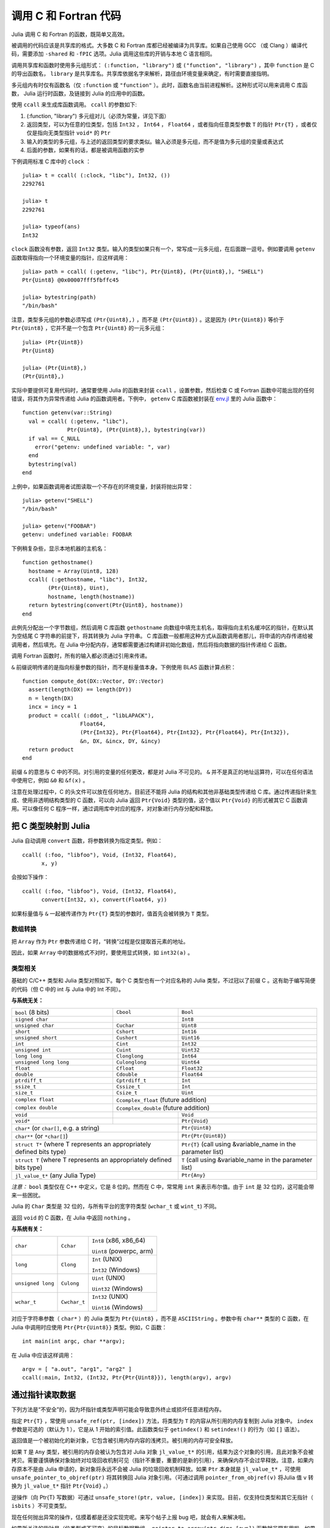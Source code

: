 .. _man-calling-c-and-fortran-code:

************************
 调用 C 和 Fortran 代码
************************

Julia 调用 C 和 Fortran 的函数，既简单又高效。

被调用的代码应该是共享库的格式。大多数 C 和 Fortran 库都已经被编译为共享库。如果自己使用 GCC （或 Clang ）编译代码，需要添加 ``-shared`` 和 ``-fPIC`` 选项。Julia 调用这些库的开销与本地 C 语言相同。

调用共享库和函数时使用多元组形式： ``(:function, "library")`` 或 ``("function", "library")`` ，其中 ``function`` 是 C 的导出函数名， ``library`` 是共享库名。共享库依据名字来解析，路径由环境变量来确定，有时需要直接指明。

多元组内有时仅有函数名（仅 ``:function`` 或 ``"function"`` ）。此时，函数名由当前进程解析。这种形式可以用来调用 C 库函数， Julia 运行时函数，及链接到 Julia 的应用中的函数。

使用 ``ccall`` 来生成库函数调用。 ``ccall`` 的参数如下:

1. (:function, "library") 多元组对儿（必须为常量，详见下面）
2. 返回类型，可以为任意的位类型，包括 ``Int32`` ， ``Int64`` ， ``Float64`` ，或者指向任意类型参数 ``T`` 的指针 ``Ptr{T}`` ，或者仅仅是指向无类型指针 ``void*`` 的 ``Ptr``
3. 输入的类型的多元组，与上述的返回类型的要求类似。输入必须是多元组，而不是值为多元组的变量或表达式
4. 后面的参数，如果有的话，都是被调用函数的实参

下例调用标准 C 库中的 ``clock`` ： ::

    julia> t = ccall( (:clock, "libc"), Int32, ())
    2292761

    julia> t
    2292761

    julia> typeof(ans)
    Int32

``clock`` 函数没有参数，返回 ``Int32`` 类型。输入的类型如果只有一个，常写成一元多元组，在后面跟一逗号。例如要调用 ``getenv`` 函数取得指向一个环境变量的指针，应这样调用： ::

    julia> path = ccall( (:getenv, "libc"), Ptr{Uint8}, (Ptr{Uint8},), "SHELL")
    Ptr{Uint8} @0x00007fff5fbffc45

    julia> bytestring(path)
    "/bin/bash"

注意，类型多元组的参数必须写成 ``(Ptr{Uint8},)`` ，而不是 ``(Ptr{Uint8})`` 。这是因为 ``(Ptr{Uint8})`` 等价于 ``Ptr{Uint8}`` ，它并不是一个包含 ``Ptr{Uint8}`` 的一元多元组： ::

    julia> (Ptr{Uint8})
    Ptr{Uint8}

    julia> (Ptr{Uint8},)
    (Ptr{Uint8},)

实际中要提供可复用代码时，通常要使用 Julia 的函数来封装 ``ccall`` ，设置参数，然后检查 C 或 Fortran 函数中可能出现的任何错误，将其作为异常传递给 Julia 的函数调用者。下例中， ``getenv`` C 库函数被封装在 `env.jl <https://github.com/JuliaLang/julia/blob/master/base/env.jl>`_ 里的 Julia 函数中： ::

    function getenv(var::String)
      val = ccall( (:getenv, "libc"),
                  Ptr{Uint8}, (Ptr{Uint8},), bytestring(var))
      if val == C_NULL
        error("getenv: undefined variable: ", var)
      end
      bytestring(val)
    end

上例中，如果函数调用者试图读取一个不存在的环境变量，封装将抛出异常： ::

    julia> getenv("SHELL")
    "/bin/bash"

    julia> getenv("FOOBAR")
    getenv: undefined variable: FOOBAR

下例稍复杂些，显示本地机器的主机名： ::

    function gethostname()
      hostname = Array(Uint8, 128)
      ccall( (:gethostname, "libc"), Int32,
            (Ptr{Uint8}, Uint),
            hostname, length(hostname))
      return bytestring(convert(Ptr{Uint8}, hostname))
    end

此例先分配出一个字节数组，然后调用 C 库函数 ``gethostname`` 向数组中填充主机名，取得指向主机名缓冲区的指针，在默认其为空结尾 C 字符串的前提下，将其转换为 Julia 字符串。 C 库函数一般都用这种方式从函数调用者那儿，将申请的内存传递给被调用者，然后填充。在 Julia 中分配内存，通常都需要通过构建非初始化数组，然后将指向数据的指针传递给 C 函数。

调用 Fortran 函数时，所有的输入都必须通过引用来传递。

``&`` 前缀说明传递的是指向标量参数的指针，而不是标量值本身。下例使用 BLAS 函数计算点积：

::

    function compute_dot(DX::Vector, DY::Vector)
      assert(length(DX) == length(DY))
      n = length(DX)
      incx = incy = 1
      product = ccall( (:ddot_, "libLAPACK"),
                      Float64,
                      (Ptr{Int32}, Ptr{Float64}, Ptr{Int32}, Ptr{Float64}, Ptr{Int32}),
                      &n, DX, &incx, DY, &incy)
      return product
    end

前缀 ``&`` 的意思与 C 中的不同。对引用的变量的任何更改，都是对 Julia 不可见的。 ``&`` 并不是真正的地址运算符，可以在任何语法中使用它，例如 ``&0`` 和 ``&f(x)`` 。

注意在处理过程中，C 的头文件可以放在任何地方。目前还不能将 Julia 的结构和其他非基础类型传递给 C 库。通过传递指针来生成、使用非透明结构类型的 C 函数，可以向 Julia 返回 ``Ptr{Void}`` 类型的值，这个值以 ``Ptr{Void}`` 的形式被其它 C 函数调用。可以像任何 C 程序一样，通过调用库中对应的程序，对对象进行内存分配和释放。

把 C 类型映射到 Julia
---------------------

Julia 自动调用 ``convert`` 函数，将参数转换为指定类型。例如： ::

    ccall( (:foo, "libfoo"), Void, (Int32, Float64),
          x, y)

会按如下操作： ::

    ccall( (:foo, "libfoo"), Void, (Int32, Float64),
          convert(Int32, x), convert(Float64, y))

如果标量值与 ``&`` 一起被传递作为 ``Ptr{T}`` 类型的参数时，值首先会被转换为 ``T`` 类型。

数组转换
~~~~~~~~

把 ``Array`` 作为 ``Ptr`` 参数传递给 C 时，“转换”过程是仅提取首元素的地址。

因此，如果 ``Array`` 中的数据格式不对时，要使用显式转换，如 ``int32(a)`` 。

类型相关
~~~~~~~~

基础的 C/C++ 类型和 Julia 类型对照如下。每个 C 类型也有一个对应名称的 Julia 类型，不过冠以了前缀 C 。这有助于编写简便的代码（但 C 中的 int 与 Julia 中的 Int 不同）。

**与系统无关：**

+------------------------+-------------------+--------------------------------+
| ``bool`` (8 bits)      | ``Cbool``         | ``Bool``                       |
+------------------------+-------------------+--------------------------------+
| ``signed char``        |                   | ``Int8``                       |
+------------------------+-------------------+--------------------------------+
| ``unsigned char``      | ``Cuchar``        | ``Uint8``                      |
+------------------------+-------------------+--------------------------------+
| ``short``              | ``Cshort``        | ``Int16``                      |
+------------------------+-------------------+--------------------------------+
| ``unsigned short``     | ``Cushort``       | ``Uint16``                     |
+------------------------+-------------------+--------------------------------+
| ``int``                | ``Cint``          | ``Int32``                      |
+------------------------+-------------------+--------------------------------+
| ``unsigned int``       | ``Cuint``         | ``Uint32``                     |
+------------------------+-------------------+--------------------------------+
| ``long long``          | ``Clonglong``     | ``Int64``                      |
+------------------------+-------------------+--------------------------------+
| ``unsigned long long`` | ``Culonglong``    | ``Uint64``                     |
+------------------------+-------------------+--------------------------------+
| ``float``              | ``Cfloat``        | ``Float32``                    |
+------------------------+-------------------+--------------------------------+
| ``double``             | ``Cdouble``       | ``Float64``                    |
+------------------------+-------------------+--------------------------------+
| ``ptrdiff_t``          | ``Cptrdiff_t``    | ``Int``                        |
+------------------------+-------------------+--------------------------------+
| ``ssize_t``            | ``Cssize_t``      | ``Int``                        |
+------------------------+-------------------+--------------------------------+
| ``size_t``             | ``Csize_t``       | ``Uint``                       |
+------------------------+-------------------+--------------------------------+
| ``complex float``      | ``Ccomplex_float`` (future addition)               |
+------------------------+-------------------+--------------------------------+
| ``complex double``     | ``Ccomplex_double`` (future addition)              |
+------------------------+-------------------+--------------------------------+
| ``void``               |                   | ``Void``                       |
+------------------------+-------------------+--------------------------------+
| ``void*``              |                   | ``Ptr{Void}``                  |
+------------------------+-------------------+--------------------------------+
| ``char*`` (or ``char[]``, e.g. a string)   | ``Ptr{Uint8}``                 |
+------------------------+-------------------+--------------------------------+
| ``char**`` (or ``*char[]``)                | ``Ptr{Ptr{Uint8}}``            |
+------------------------+-------------------+--------------------------------+
| ``struct T*`` (where T represents an       | ``Ptr{T}`` (call using         |
| appropriately defined bits type)           | &variable_name in the          |
|                                            | parameter list)                |
+------------------------+-------------------+--------------------------------+
| ``struct T`` (where T represents  an       | ``T`` (call using              |
| appropriately defined bits type)           | &variable_name in the          |
|                                            | parameter list)                |
+------------------------+-------------------+--------------------------------+
| ``jl_value_t*`` (any Julia Type)           | ``Ptr{Any}``                   |
+------------------------+-------------------+--------------------------------+

*注意：* ``bool`` 类型仅在 C++ 中定义，它是 8 位的。然而在 C 中，常常用 ``int`` 来表示布尔值。由于 ``int`` 是 32 位的，这可能会带来一些困扰。

Julia 的 ``Char`` 类型是 32 位的，与所有平台的宽字符类型 (``wchar_t`` 或 ``wint_t``) 不同。

返回 ``void`` 的 C 函数，在 Julia 中返回 ``nothing`` 。

**与系统有关：**

======================  ==============  =======
``char``                ``Cchar``       ``Int8`` (x86, x86_64)

                                        ``Uint8`` (powerpc, arm)
``long``                ``Clong``       ``Int`` (UNIX)

                                        ``Int32`` (Windows)
``unsigned long``       ``Culong``      ``Uint`` (UNIX)

                                        ``Uint32`` (Windows)
``wchar_t``             ``Cwchar_t``    ``Int32`` (UNIX)

                                        ``Uint16`` (Windows)
======================  ==============  =======

对应于字符串参数（ ``char*`` ）的 Julia 类型为 ``Ptr{Uint8}`` ，而不是 ``ASCIIString`` 。参数中有 ``char**`` 类型的 C 函数，在 Julia 中调用时应使用 ``Ptr{Ptr{Uint8}}`` 类型。例如，C 函数： ::

    int main(int argc, char **argv);

在 Julia 中应该这样调用： ::

    argv = [ "a.out", "arg1", "arg2" ]
    ccall(:main, Int32, (Int32, Ptr{Ptr{Uint8}}), length(argv), argv)


通过指针读取数据
----------------

下列方法是“不安全”的，因为坏指针或类型声明可能会导致意外终止或损坏任意进程内存。

指定 ``Ptr{T}`` ，常使用 ``unsafe_ref(ptr, [index])`` 方法，将类型为 ``T`` 的内容从所引用的内存复制到 Julia 对象中。 ``index`` 参数是可选的（默认为 1 ），它是从 1 开始的索引值。此函数类似于 ``getindex()`` 和 ``setindex!()`` 的行为（如 ``[]`` 语法）。

返回值是一个被初始化的新对象，它包含被引用内存内容的浅拷贝。被引用的内存可安全释放。

如果 ``T`` 是 ``Any`` 类型，被引用的内存会被认为包含对 Julia 对象 ``jl_value_t*`` 的引用，结果为这个对象的引用，且此对象不会被拷贝。需要谨慎确保对象始终对垃圾回收机制可见（指针不重要，重要的是新的引用），来确保内存不会过早释放。注意，如果内存原本不是由 Julia 申请的，新对象将永远不会被 Julia 的垃圾回收机制释放。如果 ``Ptr`` 本身就是 ``jl_value_t*`` ，可使用 ``unsafe_pointer_to_objref(ptr)`` 将其转换回 Julia 对象引用。（可通过调用 ``pointer_from_objref(v)`` 将Julia 值 ``v`` 转换为 ``jl_value_t*`` 指针 ``Ptr{Void}``  。）

逆操作（向 Ptr{T} 写数据）可通过 ``unsafe_store!(ptr, value, [index])`` 来实现。目前，仅支持位类型和其它无指针（ ``isbits`` ）不可变类型。

现在任何抛出异常的操作，估摸着都是还没实现完呢。来写个帖子上报 bug 吧，就会有人来解决啦。

如果所关注的指针是（位类型或不可变）的目标数据数组， ``pointer_to_array(ptr,dims,[own])`` 函数就非常有用啦。如果想要 Julia “控制”底层缓冲区并在返回的 ``Array`` 被释放时调用 ``free(ptr)`` ，最后一个参数应该为真。如果省略 ``own`` 参数或它为假，则调用者需确保缓冲区一直存在，直至所有的读取都结束。

垃圾回收机制的安全
------------------

给 ccall 传递数据时，最好避免使用 ``pointer()`` 函数。应当定义一个转换方法，将变量直接传递给 ccall 。ccall 会自动安排，使得在调用返回前，它的所有参数都不会被垃圾回收机制处理。如果 C API 要存储一个由 Julia 分配好的内存的引用，当 ccall 返回后，需要自己设置，使对象对垃圾回收机制保持可见。推荐的方法为，在一个类型为 ``Array{Any,1}`` 的全局变量中保存这些值，直到 C 接口通知它已经处理完了。

只要构造了指向 Julia 数据的指针，就必须保证原始数据直至指针使用完之前一直存在。Julia 中的许多方法，如 ``unsafe_ref()`` 和 ``bytestring()`` ，都复制数据而不是控制缓冲区，因此可以安全释放（或修改）原始数据，不会影响到 Julia 。有一个例外需要注意，由于性能的原因， ``pointer_to_array()`` 会共享（或控制）底层缓冲区。

垃圾回收并不能保证回收的顺序。例如，当 ``a`` 包含对 ``b`` 的引用，且两者都要被垃圾回收时，不能保证 ``b`` 在 ``a`` 之后被回收。这需要用其它方式来处理。

非常量函数说明
--------------

``(name, library)`` 函数说明应为常量表达式。可以通过 ``eval`` ，将计算结果作为函数名： ::

    @eval ccall(($(string("a","b")),"lib"), ...

表达式用 ``string`` 构造名字，然后将名字代入 ``ccall`` 表达式进行计算。注意 ``eval`` 仅在顶层运行，因此在表达式之内，不能使用本地变量（除非本地变量的值使用 ``$`` 进行过内插）。 ``eval`` 通常用来作为顶层定义，例如，将包含多个相似函数的库封装在一起。

间接调用
--------

``ccall`` 的第一个参数可以是运行时求值的表达式。此时，表达式的值应为 ``Ptr`` 类型，指向要调用的原生函数的地址。这个特性用于 ``ccall``
的第一参数包含对非常量（本地变量或函数参数）的引用时。

调用方式
--------

``ccall`` 的第二个（可选）参数指定调用方式（在返回值之前）。如果没指定，将会使用操作系统的默认 C 调用方式。其它支持的调用方式为: ``stdcall`` , ``cdecl`` , ``fastcall`` 和 ``thiscall`` 。例如 (来自 base/libc.jl)： ::

    hn = Array(Uint8, 256)
    err=ccall(:gethostname, stdcall, Int32, (Ptr{Uint8}, Uint32), hn, length(hn))

更多信息请参考 `LLVM Language Reference`_.

.. _LLVM Language Reference: http://llvm.org/docs/LangRef.html#calling-conventions

Accessing Global Variables
--------------------------

Global variables exported by native libraries can be accessed by name using the
``cglobal`` function. The arguments to ``cglobal`` are a symbol specification
identical to that used by ``ccall``, and a type describing the value stored in
the variable::

    julia> cglobal((:errno,:libc), Int32)
    Ptr{Int32} @0x00007f418d0816b8

The result is a pointer giving the address of the value. The value can be
manipulated through this pointer using ``unsafe_load`` and ``unsafe_store``.

Passing Julia Callback Functions to C
-------------------------------------

It is possible to pass Julia functions to native functions that accept function
pointer arguments. A classic example is the standard C library ``qsort`` function,
declared as::

    void qsort(void *base, size_t nmemb, size_t size,
               int(*compare)(const void *a, const void *b));

The ``base`` argument is a pointer to an array of length ``nmemb``, with elements of
``size`` bytes each. ``compare`` is a callback function which takes pointers to two
elements ``a`` and ``b`` and returns an integer less/greater than zero if ``a`` should
appear before/after ``b`` (or zero if any order is permitted). Now, suppose that we
have a 1d array ``A`` of values in Julia that we want to sort using the ``qsort``
function (rather than Julia’s built-in sort function). Before we worry about calling
``qsort`` and passing arguments, we need to write a comparison function that works for
some arbitrary type T::

    function mycompare{T}(a_::Ptr{T}, b_::Ptr{T})
        a = unsafe_load(a_)
        b = unsafe_load(b_)
        return convert(Cint, a < b ? -1 : a > b ? +1 : 0)
    end

Notice that we have to be careful about the return type: ``qsort`` expects a function
returning a C ``int``, so we must be sure to return ``Cint`` via a call to ``convert``.

In order to pass this function to C, we obtain its address using the function
``cfunction``::

    const mycompare_c = cfunction(mycompare, Cint, (Ptr{Cdouble}, Ptr{Cdouble}))

``cfunction`` accepts three arguments: the Julia function (``mycompare``), the return
type (``Cint``), and a tuple of the argument types, in this case to sort an array of
``Cdouble`` (Float64) elements.

The final call to ``qsort`` looks like this::

    A = [1.3, -2.7, 4.4, 3.1]
    ccall(:qsort, Void, (Ptr{Cdouble}, Csize_t, Csize_t, Ptr{Void}),
          A, length(A), sizeof(eltype(A)), mycompare_c)

After this executes, ``A`` is changed to the sorted array ``[ -2.7, 1.3, 3.1, 4.4]``.
Note that Julia knows how to convert an array into a ``Ptr{Cdouble}``, how to compute
the size of a type in bytes (identical to C’s ``sizeof`` operator), and so on.
For fun, try inserting a ``println("mycompare($a,$b)")`` line into ``mycompare``, which
will allow you to see the comparisons that ``qsort`` is performing (and to verify that
it is really calling the Julia function that you passed to it).

More About Callbacks
--------------------

For more details on how to pass callbacks to C libraries, see this
`blog post <http://julialang.org/blog/2013/05/callback/>`_.

C++
---

`Cpp <http://github.com/timholy/Cpp.jl>`_ 和 `Clang <https://github.com/ihnorton/Clang.jl>`_ 扩展包提供了有限的 C++ 支持。

处理不同平台
------------

当处理不同的平台库的时候，经常要针对特殊平台提供特殊函数。这时常用到变量 ``OS_NAME`` 。此外，还有一些常用的宏： ``@windows``, ``@unix``, ``@linux``, 及 ``@osx`` 。注意， linux 和 osx 是 unix 的不相交的子集。宏的用法类似于三元条件运算符。

简单的调用： ::

    ccall( (@windows? :_fopen : :fopen), ...)

复杂的调用： ::

    @linux? (
             begin
                 some_complicated_thing(a)
             end
           : begin
                 some_different_thing(a)
             end
           )

链式调用（圆括号可以省略，但为了可读性，最好加上）： ::

    @windows? :a : (@osx? :b : :c)
